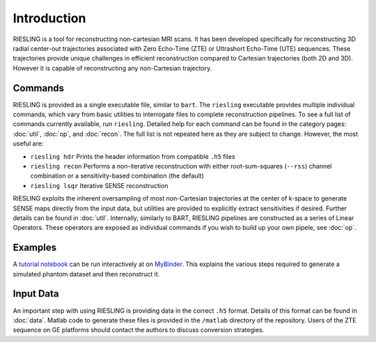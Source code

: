 Introduction
============

RIESLING is a tool for reconstructing non-cartesian MRI scans. It has been developed specifically for reconstructing 3D radial center-out trajectories associated with Zero Echo-Time (ZTE) or Ultrashort Echo-Time (UTE) sequences. These trajectories provide unique challenges in efficient reconstruction compared to Cartesian trajectories (both 2D and 3D). However it is capable of reconstructing any non-Cartesian trajectory.

Commands
--------

RIESLING is provided as a single executable file, similar to ``bart``. The ``riesling`` executable provides multiple individual commands, which vary from basic utilities to interrogate files to complete reconstruction pipelines. To see a full list of commands currently available, run ``riesling``. Detailed help for each command can be found in the category pages: :doc:`util`, :doc:`op`, and :doc:`recon`. The full list is not repeated here as they are subject to change. However, the most useful are:

- ``riesling hdr`` Prints the header information from compatible ``.h5`` files
- ``riesling recon`` Performs a non-iterative reconstruction with either root-sum-squares (``--rss``) channel combination or a sensitivity-based combination (the default)
- ``riesling lsqr`` Iterative SENSE reconstruction

RIESLING exploits the inherent oversampling of most non-Cartesian trajectories at the center of k-space to generate SENSE maps directly from the input data, but utilities are provided to explicitly extract sensitivities if desired. Further details can be found in :doc:`util`. Internally, similarly to BART, RIESLING pipelines are constructed as a series of Linear Operators. These operators are exposed as individual commands if you wish to build up your own pipele, see :doc:`op`.

Examples
--------

A `tutorial notebook <https://github.com/spinicist/riesling-examples/tutorial.ipynb>`_ can be run interactively at on `MyBinder <https://mybinder.org/v2/gh/spinicist/riesling-examples/HEAD?filepath=tutorial.ipynb>`_. This explains the various steps required to generate a simulated phantom dataset and then reconstruct it.

Input Data
----------

An important step with using RIESLING is providing data in the correct ``.h5`` format. Details of this format can be found in :doc:`data`. Matlab code to generate these files is provided in the ``/matlab`` directory of the repository. Users of the ZTE sequence on GE platforms should contact the authors to discuss conversion strategies.
